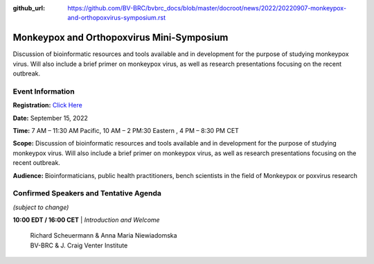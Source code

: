 :github_url: https://github.com/BV-BRC/bvbrc_docs/blob/master/docroot/news/2022/20220907-monkeypox-and-orthopoxvirus-symposium.rst

Monkeypox and Orthopoxvirus Mini-Symposium
=========================================

.. feed-entry::
   :date: 2022-09-07

.. image:: ../images/monkeypox-symposium.png
  :width: 579
  :alt: Monkeypox and Orthopoxvirus Mini-Symposium

Discussion of bioinformatic resources and tools available and in development for the purpose of studying monkeypox virus. Will also include a brief primer on monkeypox virus, as well as research presentations focusing on the recent outbreak.

.. cut::

Event Information
-------------------

**Registration:** `Click Here <https://jcvi.webex.com/jcvi/j.php?RGID=r8537c82536643eda7a517fa4eb38a908>`_

**Date:** September 15, 2022

**Time:** 7 AM – 11:30 AM Pacific, 10 AM – 2 PM:30 Eastern , 4 PM – 8:30 PM CET

**Scope:** Discussion of bioinformatic resources and tools available and in development for the purpose of studying monkeypox virus. Will also include a brief primer on monkeypox virus, as well as research presentations focusing on the recent outbreak.

**Audience:** Bioinformaticians, public health practitioners, bench scientists in the field of Monkeypox or poxvirus research

Confirmed Speakers and Tentative Agenda
----------------------------------------
*(subject to change)*

**10:00 EDT / 16:00 CET**
| *Introduction and Welcome*
    | Richard Scheuermann & Anna Maria Niewiadomska
    | BV-BRC & J. Craig Venter Institute
